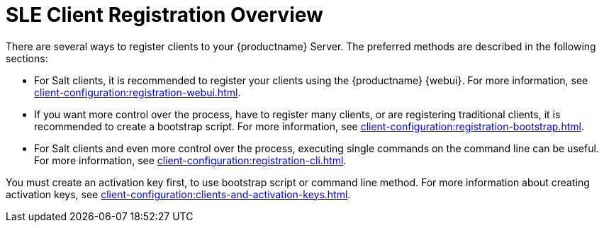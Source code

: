[[registration-overview]]
= SLE Client Registration Overview

There are several ways to register clients to your {productname} Server.
The preferred methods are described in the following sections:

* For Salt clients, it is recommended to register your clients using the {productname} {webui}.
For more information, see xref:client-configuration:registration-webui.adoc[].
* If you want more control over the process, have to register many clients, or are registering traditional clients, it is recommended to create a bootstrap script.
For more information, see xref:client-configuration:registration-bootstrap.adoc[].
* For Salt clients and even more control over the process, executing single commands on the command line can be useful.
For more information, see xref:client-configuration:registration-cli.adoc[].


You must create an activation key first, to use bootstrap script or command line method.
For more information about creating activation keys, see xref:client-configuration:clients-and-activation-keys.adoc[].
